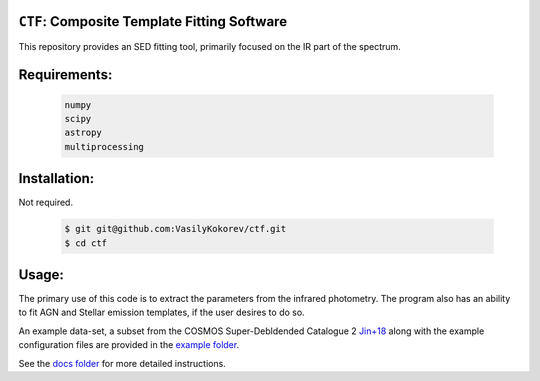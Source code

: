 ``CTF``: Composite Template Fitting Software
~~~~~~~~~~~~~~~~~~~~~~~~~~~~~~~~~~~~~~~~~~~~~~~~~~~~~~~~~~~~~~~
This repository provides an SED fitting tool, primarily focused on the IR part of the spectrum.


Requirements: 
~~~~~~~~~~~~~
    .. code:: 
    

       numpy
       scipy
       astropy
       multiprocessing
       
Installation:
~~~~~~~~~~~~~
Not required.

    .. code:: bash
    
        $ git git@github.com:VasilyKokorev/ctf.git
        $ cd ctf
  
Usage:
~~~~~~
The primary use of this code is to extract the parameters from the infrared photometry. 
The program also has an ability to fit AGN and Stellar emission templates, if the user desires to do so.


An example data-set, a subset from the COSMOS Super-Debldended Catalogue 2  `Jin+18 <https://ui.adsabs.harvard.edu/abs/2018ApJ...864...56J/abstract>`__ along with the example configuration files are provided in the `example folder <https://github.com/VasilyKokorev/ctf/tree/master/example>`__.

See the `docs folder <https://github.com/VasilyKokorev/ctf/tree/master/docs>`__ for more detailed instructions.

